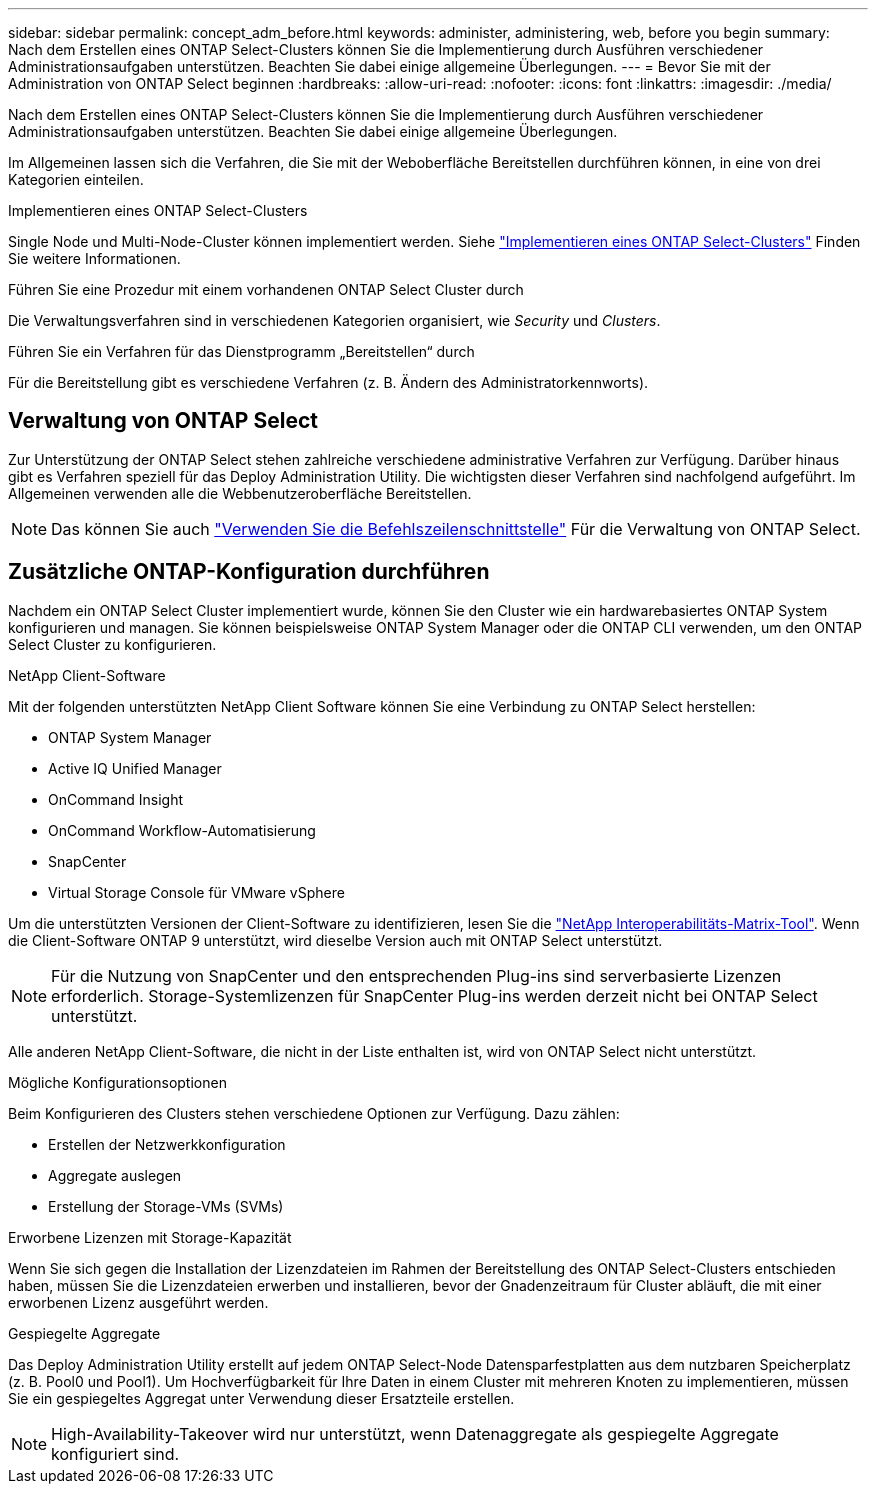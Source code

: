 ---
sidebar: sidebar 
permalink: concept_adm_before.html 
keywords: administer, administering, web, before you begin 
summary: Nach dem Erstellen eines ONTAP Select-Clusters können Sie die Implementierung durch Ausführen verschiedener Administrationsaufgaben unterstützen. Beachten Sie dabei einige allgemeine Überlegungen. 
---
= Bevor Sie mit der Administration von ONTAP Select beginnen
:hardbreaks:
:allow-uri-read: 
:nofooter: 
:icons: font
:linkattrs: 
:imagesdir: ./media/


[role="lead"]
Nach dem Erstellen eines ONTAP Select-Clusters können Sie die Implementierung durch Ausführen verschiedener Administrationsaufgaben unterstützen. Beachten Sie dabei einige allgemeine Überlegungen.

Im Allgemeinen lassen sich die Verfahren, die Sie mit der Weboberfläche Bereitstellen durchführen können, in eine von drei Kategorien einteilen.

.Implementieren eines ONTAP Select-Clusters
Single Node und Multi-Node-Cluster können implementiert werden. Siehe link:task_deploy_cluster.html["Implementieren eines ONTAP Select-Clusters"] Finden Sie weitere Informationen.

.Führen Sie eine Prozedur mit einem vorhandenen ONTAP Select Cluster durch
Die Verwaltungsverfahren sind in verschiedenen Kategorien organisiert, wie _Security_ und _Clusters_.

.Führen Sie ein Verfahren für das Dienstprogramm „Bereitstellen“ durch
Für die Bereitstellung gibt es verschiedene Verfahren (z. B. Ändern des Administratorkennworts).



== Verwaltung von ONTAP Select

Zur Unterstützung der ONTAP Select stehen zahlreiche verschiedene administrative Verfahren zur Verfügung. Darüber hinaus gibt es Verfahren speziell für das Deploy Administration Utility. Die wichtigsten dieser Verfahren sind nachfolgend aufgeführt. Im Allgemeinen verwenden alle die Webbenutzeroberfläche Bereitstellen.


NOTE: Das können Sie auch link:https://docs.netapp.com/us-en/ontap-select/task_cli_signing_in.html["Verwenden Sie die Befehlszeilenschnittstelle"] Für die Verwaltung von ONTAP Select.



== Zusätzliche ONTAP-Konfiguration durchführen

Nachdem ein ONTAP Select Cluster implementiert wurde, können Sie den Cluster wie ein hardwarebasiertes ONTAP System konfigurieren und managen. Sie können beispielsweise ONTAP System Manager oder die ONTAP CLI verwenden, um den ONTAP Select Cluster zu konfigurieren.

.NetApp Client-Software
Mit der folgenden unterstützten NetApp Client Software können Sie eine Verbindung zu ONTAP Select herstellen:

* ONTAP System Manager
* Active IQ Unified Manager
* OnCommand Insight
* OnCommand Workflow-Automatisierung
* SnapCenter
* Virtual Storage Console für VMware vSphere


Um die unterstützten Versionen der Client-Software zu identifizieren, lesen Sie die link:https://mysupport.netapp.com/matrix/["NetApp Interoperabilitäts-Matrix-Tool"^]. Wenn die Client-Software ONTAP 9 unterstützt, wird dieselbe Version auch mit ONTAP Select unterstützt.


NOTE: Für die Nutzung von SnapCenter und den entsprechenden Plug-ins sind serverbasierte Lizenzen erforderlich. Storage-Systemlizenzen für SnapCenter Plug-ins werden derzeit nicht bei ONTAP Select unterstützt.

Alle anderen NetApp Client-Software, die nicht in der Liste enthalten ist, wird von ONTAP Select nicht unterstützt.

.Mögliche Konfigurationsoptionen
Beim Konfigurieren des Clusters stehen verschiedene Optionen zur Verfügung. Dazu zählen:

* Erstellen der Netzwerkkonfiguration
* Aggregate auslegen
* Erstellung der Storage-VMs (SVMs)


.Erworbene Lizenzen mit Storage-Kapazität
Wenn Sie sich gegen die Installation der Lizenzdateien im Rahmen der Bereitstellung des ONTAP Select-Clusters entschieden haben, müssen Sie die Lizenzdateien erwerben und installieren, bevor der Gnadenzeitraum für Cluster abläuft, die mit einer erworbenen Lizenz ausgeführt werden.

.Gespiegelte Aggregate
Das Deploy Administration Utility erstellt auf jedem ONTAP Select-Node Datensparfestplatten aus dem nutzbaren Speicherplatz (z. B. Pool0 und Pool1). Um Hochverfügbarkeit für Ihre Daten in einem Cluster mit mehreren Knoten zu implementieren, müssen Sie ein gespiegeltes Aggregat unter Verwendung dieser Ersatzteile erstellen.


NOTE: High-Availability-Takeover wird nur unterstützt, wenn Datenaggregate als gespiegelte Aggregate konfiguriert sind.
